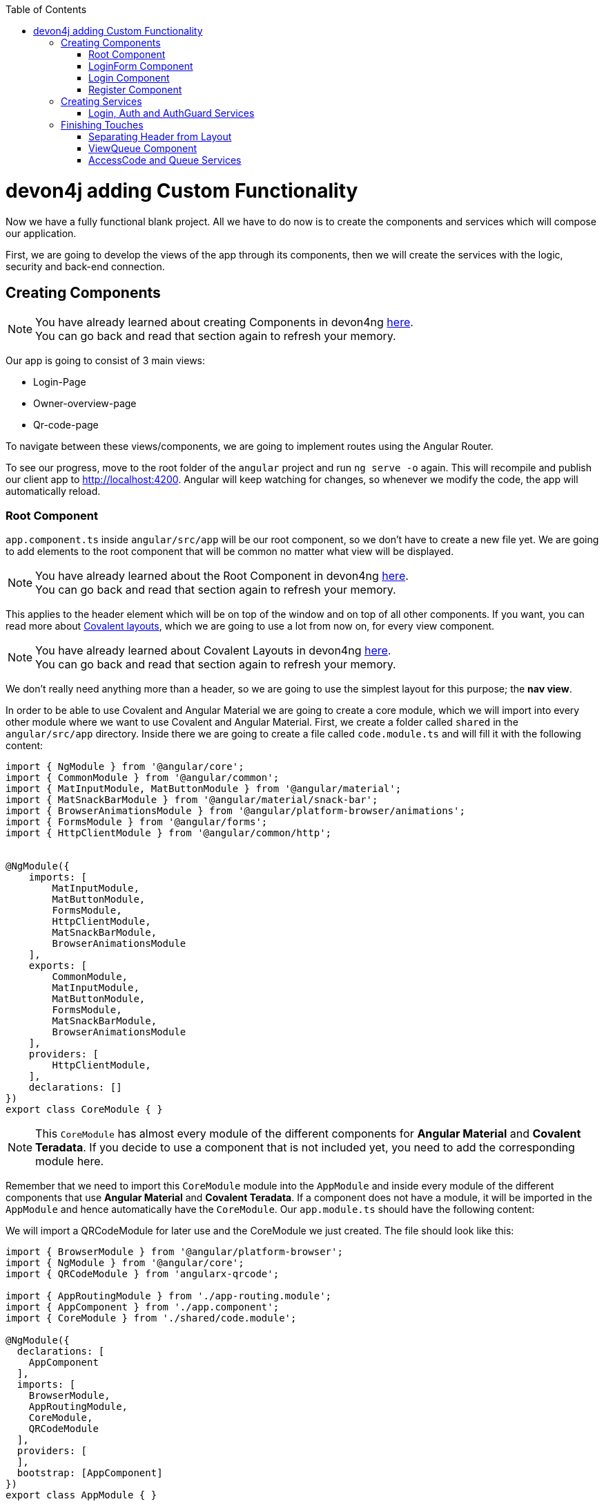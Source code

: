 :toc: macro
toc::[]
:idprefix:
:idseparator: -
ifdef::env-github[]
:tip-caption: :bulb:
:note-caption: :information_source:
:important-caption: :heavy_exclamation_mark:
:caution-caption: :fire:
:warning-caption: :warning:
endif::[]

= devon4j adding Custom Functionality

Now we have a fully functional blank project. All we have to do now is to create the components and services which will compose our application.

First, we are going to develop the views of the app through its components, then we will create the services with the logic, security and back-end connection.


== Creating Components

[NOTE]
====
You have already learned about creating Components in devon4ng https://github.com/devonfw/jump-the-queue/wiki/devon4ng-components#create-a-new-component[here]. +
You can go back and read that section again to refresh your memory.
====

Our app is going to consist of 3 main views:

* Login-Page
* Owner-overview-page
* Qr-code-page

To navigate between these views/components, we are going to implement routes using the Angular Router.

To see our progress, move to the root folder of the `angular` project and run `ng serve -o` again. This will recompile and publish our client app to http://localhost:4200. Angular will keep watching for changes, so whenever we modify the code, the app will automatically reload.

=== Root Component

`app.component.ts` inside `angular/src/app` will be our root component, so we don't have to create a new file yet. We are going to add elements to the root component that will be common no matter what view will be displayed.

[NOTE]
====
You have already learned about the Root Component in devon4ng https://github.com/devonfw/jump-the-queue/wiki/devon4ng-components#root-component[here]. +
You can go back and read that section again to refresh your memory.
====

This applies to the header element which will be on top of the window and on top of all other components. If you want, you can read more about https://teradata.github.io/covalent/#/layouts[Covalent layouts], which we are going to use a lot from now on, for every view component.

[NOTE]
====
You have already learned about Covalent Layouts in devon4ng https://github.com/devonfw/jump-the-queue/wiki/devon4ng-components#teradata-covalent-layouts[here]. +
You can go back and read that section again to refresh your memory.
====

We don't really need anything more than a header, so we are going to use the simplest layout for this purpose; the *nav view*.

In order to be able to use Covalent and Angular Material we are going to create a core module, which we will import into every other module where we want to use Covalent and Angular Material. First, we create a folder called `shared` in the `angular/src/app` directory. Inside there we are going to create a file called `code.module.ts` and will fill it with the following content:

[source, typescript]
----
import { NgModule } from '@angular/core';
import { CommonModule } from '@angular/common';
import { MatInputModule, MatButtonModule } from '@angular/material';
import { MatSnackBarModule } from '@angular/material/snack-bar';
import { BrowserAnimationsModule } from '@angular/platform-browser/animations';
import { FormsModule } from '@angular/forms';
import { HttpClientModule } from '@angular/common/http';


@NgModule({
    imports: [
        MatInputModule,
        MatButtonModule,
        FormsModule,
        HttpClientModule,
        MatSnackBarModule,
        BrowserAnimationsModule
    ],
    exports: [
        CommonModule,
        MatInputModule,
        MatButtonModule,
        FormsModule,
        MatSnackBarModule,
        BrowserAnimationsModule
    ],
    providers: [
        HttpClientModule,
    ],
    declarations: []
})
export class CoreModule { }


----

[NOTE]
====
This `CoreModule` has almost every module of the different components for *Angular Material* and *Covalent Teradata*. If you decide to use a component that is not included yet, you need to add the corresponding module here.
====

Remember that we need to import this `CoreModule` module into the `AppModule` and inside every module of the different components that use *Angular Material* and *Covalent Teradata*. If a component does not have a module, it will be imported in the `AppModule` and hence automatically have the `CoreModule`. Our `app.module.ts` should have the following content:

We will import a QRCodeModule for later use and the CoreModule we just created. The file should look like this:

[source, typescript]
----
import { BrowserModule } from '@angular/platform-browser';
import { NgModule } from '@angular/core';
import { QRCodeModule } from 'angularx-qrcode';

import { AppRoutingModule } from './app-routing.module';
import { AppComponent } from './app.component';
import { CoreModule } from './shared/code.module';

@NgModule({
  declarations: [
    AppComponent
  ],
  imports: [
    BrowserModule,
    AppRoutingModule,
    CoreModule,
    QRCodeModule
  ],
  providers: [
  ],
  bootstrap: [AppComponent]
})
export class AppModule { }

----

There will now appear an error regarding the QRCodeModule. We will therefore install it by running `yarn add angularx-qrcode`


Now we can use this layout, so let's implement it in `app.component.html`. Use the following code:

[source, html]
----
<router-outlet>
        <div td-toolbar-content>
          Jump The Queue          <!-- Header container-->
        </div>
        <h1>
          app works!              <!-- Main content-->
        </h1>
</router-outlet>
----

[NOTE]
====
You have already learned about Toolbars in devon4ng https://github.com/devonfw/jump-the-queue/wiki/devon4ng-components#toolbars[here]. +
You can go back and read that section again to refresh your memory.
====

Once this is done, our app should have a header and "app works!" should appear in the body of the page:

image::images/devon4ng/custom-login/root-header.png[Root Header, 500]

To go a step further, we have to modify the body of the root component because it should be the *output of the router*. Now it's time to prepare the routing system.

First, we need to create a component to show as default which will be our access view. We will modify it later. Stop `ng serve` and run:

----
ng generate component login-page
----

It will add a folder to our project with all the files needed for a component. Now we can move on to the router task again. Run `ng serve` again to continue the development.

Let's create a module that navigates between components when the Router checks for routes. The file `app-routing.module.ts` was created automatically when we chose to include Angular Routing during project creation and we only need to modify it now:

We will want the Login Page to be the default page. We therefore redirect to the login page.

[source, typescript]
----
import { NgModule } from '@angular/core';
import { Routes, RouterModule } from '@angular/router';
import { LoginPageComponent } from '../app/login-page/login-page.component';

const routes: Routes = [
  { path: '', redirectTo: '/login', pathMatch: 'full' },
  { path: 'login', component: LoginPageComponent },
  { path: '**', component: LoginPageComponent }
];

@NgModule({
  imports: [RouterModule.forRoot(routes)],
  exports: [RouterModule]
})
export class AppRoutingModule { }

----

[NOTE]
====
You have already learned about Routing in devon4ng https://github.com/devonfw/jump-the-queue/wiki/devon4ng-components#routing[here]. +
You can go back and read that section again to refresh your memory.
====

Finally, we remove the code from `app.component.html` and replace it with a `<router-outlet></router-outlet>` tag.

As you can see, now the body content is the HTML of `LoginPageComponent`. This is because we told the Router to redirect to login-page when the path is `/login`, but also, redirect to it by default if any of the other routes match the given path.

For now we are going to leave the header like this. In the future we will separate it into another component inside a layout folder.

=== LoginForm Component

As we have already created this component from the section before, let's move on to building the template of the login view.

First we want to have a theme for our login-page. We will therefore modify the `login-page.components.scss`:

[source, css]
----
.login-page-container {
    height: 100%;
    display: flex;
    flex-direction: column;
    .welcome-container {
        flex: 3;
        text-align: center;
        .welcome-message {
            display: inline-block;
            padding-top: 25px;
            font-size: 53px;
            color: #FFF;
        }
    }
    .form-container {
        flex: 3;
        display: flex;
        flex-direction: column;
        align-items: center;
        .fields {
            max-width: 300px;
        }
    }
    .button-container {
        flex: 4;
        display: flex;
        flex-direction: column;
        align-items: center;
        .button-login {
            width: 150px;
            background-color: #0C75B1;
            border-color: #0C75B1;
            border-radius: 30px;
        }
    }
}
----

Second we want to have fields with for the username and password. In the `login-page.components.ts`We will hve:

[source, typescript]
----
import { Component, OnInit } from '@angular/core';

@Component({
  selector: 'app-login-page',
  templateUrl: './login-page.component.html',
  styleUrls: ['./login-page.component.scss']
})
export class LoginPageComponent implements OnInit {

  public username: string;
  public password: string;
  constructor() { }

  ngOnInit() {
    this.username = 'adcenter';
    this.password = 'adcenter';
  }

  onLogout() {
    this.onLogout();
  }
}
----

The default username and password will be 'adcenter'.


Second, we need to add the Covalent Layout and the card to the file `login-page.component.html`:

[source, html]
----
<div class="login-page-container">
    <div class="welcome-container">
        <span class="welcome-message">WELCOME</span>
    </div>
    <div class="form-container">
        <mat-form-field class="fields">
            <input matInput type="text" placeholder="username" [(ngModel)]="username">
        </mat-form-field>
        <mat-form-field class="fields">
            <input matInput type="password" placeholder="password" [(ngModel)]="password">
        </mat-form-field>
    </div>
</div>
----

Now we will want to add a login-button to our login-page. In the Backend part we already implemented the logic to to be able to access the username and password in the database. 
We want the login-button to access the backend and check if a given username-password-tuple correspond to one in the database. We will therefor implement a login-service that does this:
In `src/app/login-page` create a new folder called `services`. In `services` create two files `login.service.spec.ts` and `login.service.ts`.
`login.service.spec.ts` should contain:

[source, typescript]
----

import { TestBed } from '@angular/core/testing';

import { LoginService } from './login.service';

describe('LoginService', () => {
  beforeEach(() => TestBed.configureTestingModule({}));

  it('should be created', () => {
    const service: LoginService = TestBed.get(LoginService);
    expect(service).toBeTruthy();
  });
});
----

`login.service.ts` should contain:

[source, typescript]
----
import { Injectable } from '@angular/core';
import { Router } from '@angular/router';
import { HttpClient } from '@angular/common/http';
import { MatSnackBar } from '@angular/material';
import { map } from 'rxjs/operators';
import { environment } from 'src/environments/environment';



@Injectable({
  providedIn: 'root'
})
export class LoginService {

  private baseUrl = environment.baseUrlRestServices;
  constructor(
    private router: Router,
    private http: HttpClient,
    public snackBar: MatSnackBar
  ) { }

}

----

In the next steps we will add the login and the logout function:

There will be an error regarding the baseUrlRestServices. We will terefore change the `environments.ts` in `src/environments`:

[source,typescript]
----
const hostname = window.location.hostname;

export const environment = {
  production: false,
  baseUrlRestServices: 'http://' + hostname + ':8081/jumpthequeue/services/rest/',
  qrUrl: 'http://' + hostname + ':4200/my-code',
  streamUrl: 'http://' + hostname + ':8081/stream/subscribe',
  localStorageUuidKey: 'jtquuid'
};
----

This will link the frontend to the backend we already finished.

Now we want to create a login-button, that checks wether the inserted username and password is saved in the database.

We will therefore create an authentification service: In the `app`-folder create a folder called `core`. In this folder create `auth.service.ts` and auth.service.spec.ts`.

`auth.service.ts` should contain the following:

[source, typescript]
----
import { Injectable } from '@angular/core';

@Injectable({
  providedIn: 'root'
})
export class AuthService {
  private username: string;
  private logged = false;

  constructor() { }

  public isLogged(): boolean {
    return this.logged;
  }

  public setLogged(login: boolean): void {
    this.logged = login;
  }

  public getUsername(): string {
    return this.username;
  }

  public setUsername(username: string) {
    this.username = username;
  }

}
----

This file contains methods for getting and setting the username and checking if a user is logged.

`auth.service.spec.ts` should contain

[source, typescript]
----
import { TestBed } from '@angular/core/testing';

import { AuthService } from './auth.service';

describe('AuthService', () => {
  beforeEach(() => TestBed.configureTestingModule({}));

  it('should be created', () => {
    const service: AuthService = TestBed.get(AuthService);
    expect(service).toBeTruthy();
  });
});
----

We will also need to export the structure of the Owner class. This is done by creating a file `backendModels` in `app/shared`. Here we will create a new file called `interfaces.ts`.

For the time being we will only add the owner class to this file:

[source, typescript]

----

export class Owner {
    id: number;
    modificationCounter: number;
    username: string;
    password: string;
    userType: boolean;
}
----


Now we are able to implement the login-button. In the `login.service.ts` we will now implement the login and logout methods. But first we need to import the needed files we created:

[source, typescript]
----
import { Owner } from 'src/app/shared/backendModels/interfaces';
import { AuthService } from '../../core/auth.service';

----

Now we will implement the login and logout methods in `login.service.ts`:

[source, typescript]
----
  login(username: string, password: string) {
    const payload = {
      username,
      password,
      pageable: {
        pageNumber: 0,
        pageSize: 1,
	sort: [{direction: 'ASC',
                property: 'username',
                ignoreCase: false,
                nullHandling: 'NATIVE',
                ascending: true}]
      }
    };

    this.http.post<Owner>(this.baseUrl + 'ownermanagement/v1/owner/search', payload).pipe(
      map(res => res['content'][0])
    ).subscribe(
      (owner: Owner) => {
        if (owner && owner.username === username && owner.password === password && owner.userType) {
          this.authService.setLogged(true);
          this.router.navigate(['owner']);
        } else {
          this.authService.setLogged(false);
          this.snackBar.open('Incorrect credentials', 'OK', {
            duration: 2000,
          });
        }
      },
      err => {
        this.snackBar.open('Server error', 'OK', {
          duration: 2000,
        });
      }
    );
  }

  logout(): void {
    this.authService.setLogged(false);
    this.router.navigate(['login']);
  }

----

There will be errors regarding auth-service. We will therefor include aut service in the constructor. The constructor should look like this:

[source, typescript]
----
  private baseUrl = environment.baseUrlRestServices;
  constructor(
    private authService: AuthService,
    private router: Router,
    private http: HttpClient,
    public snackBar: MatSnackBar
  ) { }
----

We will now add these methods to the `login-page.component.ts`-file. We therefore have to import the LoginService, add the LoginService to the constructor and define the methods for the login-page.

`login-page.component.ts` should now look like this:

[source, typescript]
----
import { Component, OnInit } from '@angular/core';
import { LoginService } from './services/login.service';

@Component({
  selector: 'app-login-page',
  templateUrl: './login-page.component.html',
  styleUrls: ['./login-page.component.scss']
})
export class LoginPageComponent implements OnInit {

  public username: string;
  public password: string;
  constructor(private loginService: LoginService) { }

  ngOnInit() {
    this.username = 'adcenter';
    this.password = 'adcenter';
  }

  onLogin() {
    this.loginService.login(this.username, this.password);
  }

  onLogout() {
    this.onLogout();
  }
}


----

We will now add the login-button to the html-file, so that the login-button will appear in our page.
In the `login-page.component.html` we will add the login-button.

[source, html]
----
...
<div class="button-container">
        <button class="button-login" mat-raised-button (click)="onLogin()">Login</button>
    </div>
...
----

To check wether you have done it correctely, launch the backend and the frontend simultaneously (run SpringBootApp in Ecipse and `ng serve -o` in VSCode). 

It sould look like this:

image::images/devon4ng/custom-login/login-page.png[Login Page, 500]

=== Login Component

Our first step will be to create the component in the exact same way we created the `FormLogin` component but this time we are going to generate it in a new folder called components inside formlogin. Putting every child component inside that folder will allow us to keep a good and clear structure. In order to do this, we use the command:

----
ng generate component form-login/components/login
----

After _Angular/CLI_ has finished generating the component, we have to create two modules, one for the form-login and one for the login:

1.- We create a new file called `login-module.ts` in the login root:

[source, typescript]
----
import { NgModule } from '@angular/core';
import { CommonModule } from '@angular/common';
import { CoreModule } from 'src/app/shared/core.module';
import { LoginComponent } from './login.component';

@NgModule({
  imports: [CommonModule, CoreModule],
  providers: [],
  declarations: [LoginComponent],
  exports: [LoginComponent],
})
export class LoginModule {}
----

2.- We create a new file called `form-login-module.ts` in the form-login root:

[source, typescript]
----
import { NgModule } from '@angular/core';
import { CommonModule } from '@angular/common';
import { FormLoginComponent } from './form-login.component';
import { CoreModule } from '../shared/core.module';
import { LoginModule } from './components/login/login-module';

@NgModule({
  imports: [CommonModule, CoreModule, LoginModule],
  providers: [],
  declarations: [FormLoginComponent],
  exports: [FormLoginComponent],
})
export class FormLoginModule {}
----

As you can see, the `LoginModule` is already added to the `FormLoginModule`. Once this is done, we need to remove the `FormLoginComponent` and the `LoginComponent` from the `declarations` since they are already declared in their own modules. Then add the `FormLoginModule`. This will be done inside `AppModule`:

[source, typescript]
----
...
import { FormLoginModule } from './form-login/form-login-module';
...
  declarations: [
    AppComponent,
  ]

  imports: [
    BrowserModule,
    FormLoginModule,
    CoreModule,
    AppRoutingModule
  ]
...
----

[NOTE]
====
This is done so the `form-login` (container/wrapper) and the `login` stay separated allowing us to reuse the login without having the card around in other views.
====

After this, we modify the `login.component.html` and add the form: 

[source, typescript]
----
<form #loginForm="ngForm" layout-padding>
    <div layout="row" flex>
        <mat-form-field flex>
                <input matInput placeholder="Email" ngModel email name="username" required>
        </mat-form-field>
    </div>
    <div layout="row" flex>
        <mat-form-field flex>
            <input matInput placeholder="Password" ngModel name="password" type="password" required>
        </mat-form-field>
    </div>
    <div layout="row" flex>
    </div>
    <div layout="row" flex layout-margin>
        <div layout="column" flex>
            <button mat-raised-button [disabled]="!loginForm.form.valid">Login</button>
        </div>
        <div layout="column" flex>
            <button mat-raised-button color="primary">Register</button>
        </div>
    </div>
</form>
----

[NOTE]
====
You have already learned about Forms in devon4ng https://github.com/devonfw/jump-the-queue/wiki/devon4ng-components#forms[here]. +
You can go back and read that section again to refresh your memory.
====

This form contains two input containers from Material. The containers enclose the input with the properties listed above.

We also need to add a button to send the information and redirect to the `QueueViewer` or show an error if something went wrong in the process. But for the moment, as we neither have another component nor the auth service yet, we will implement the button visually, as well as the validator to disable it if the form is not correct. We will tackle the on-click-event later.

As a last step we will add this component to the `form-login-component.html`:

[source, html]
----
<td-layout>
    <mat-card>
        <img mat-card-image src="assets/images/jumptheq.png">
        <app-login></app-login>
    </mat-card>
</td-layout>
----

Now you should see something like this:

image::images/devon4ng/3.BuildYourOwn/login.png[JumpTheQueue Login Screen, 250]

With two components already created, we need to use the router to navigate between them. Following the application flow of events, we are going to add a _navigate_ function to the register button. When we press it, we will be redirected to our future register component.

=== Register Component

First, we are going to generate the register component via:

----
ng generate component register`
----

This will create our component so we can start working on it. Turning back to `login.component.html` we have to modify these lines of code:

[source, html]
----
<form (ngSubmit)="submitLogin()" #loginForm="ngForm" layout-padding>
... 
<button mat-raised-button type="submit" [disabled]="!loginForm.form.valid">Login</button>
...       
<button mat-raised-button (click)="onRegisterClick()" color="primary">Register</button>
----

Two events were added. First, when we submit the form, the method `submitLogin()` is going to be called. Second, when the user clicks the button `(click)` will send an event to the function `onRegisterClick()`. This function should be inside `login.component.ts` which is going to be created now:

[source, typescript]
----
  ...
  import { Router } from '@angular/router';
  ...
  constructor(private router: Router) { }
  ...
  onRegisterClick(): void {
    this.router.navigate(['Register']);
  }

  submitLogin(): void {
  }
----

We need to inject an instance of the Router object and declare it with the name _router_ in order to use it in the code, as we did with `onRegisterClick()`. Doing this will use the navigate function and redirect to the next view. In our case, it will redirect using the route we are going to define in `app.routing.module.ts`:

[source, typescript]
----
...
import { RegisterComponent } from './register/register.component';
...
const appRoutes: Routes = [
  { path: 'FormLogin', component: FormLoginComponent},          // Redirect if url path is /FormLogin.
  { path: 'Register', component: RegisterComponent},            // Redirect if url path is /Register.
  { path: '**', redirectTo: '/FormLogin', pathMatch: 'full' }   // Redirect if url path do not match any other route.
];
...
----

[NOTE]
====
You have already learned about Dependency Injection in devon4ng https://github.com/devonfw/jump-the-queue/wiki/devon4ng-services#dependency-injection[here]. +
You can go back and read that section again to refresh your memory.
====

Now we are going to imitate the `login` to shape our `register.component.html`:

[source, html]
----
<form layout-padding (ngSubmit)="submitRegister()" #registerForm="ngForm">
  <div layout="row" flex>
      <mat-form-field flex>
        <input matInput placeholder="Email" ngModel email name="username" required>
      </mat-form-field>
  </div>
  <div layout="row" flex>
      <mat-form-field flex>
        <input matInput placeholder="Password" ngModel name="password" type="password" required>
      </mat-form-field>
  </div>
  <div layout="row" flex>
      <mat-form-field flex>
        <input matInput placeholder="Name" ngModel name="name" required>
      </mat-form-field>
  </div>
  <div layout="row" flex>
      <mat-form-field flex>
        <input matInput placeholder="Phone Number" ngModel name="phoneNumber" required>
      </mat-form-field>
  </div>
  <div layout-xs="row" flex>
      <div layout="column" flex>
        <mat-checkbox name="acceptedTerms" ngModel required>Accept Terms And conditions</mat-checkbox>
      </div>
  </div>
  <div layout-xs="row" flex>
      <div layout="column" flex>
        <mat-checkbox name="acceptedCommercial" ngModel required>I want to receive notifications</mat-checkbox>
      </div>
  </div>
  <div layout="row" flex>
  </div>
  <div layout="row" flex>
      <div layout="column" flex="10">
        </div>
      <div layout="column" flex>
          <button mat-raised-button type="submit" [disabled]="!registerForm.form.valid">Register</button>
      </div>
      <div layout="column" flex="10">
      </div>
  </div>
</form>
----

Now that we have a minimum of navigation flow inside our application, we are going to generate our first service using the command:

----
ng generate service register/services/register
----

This will create a folder "services" inside "register" and create the service itself. Services are where we keep the logic that connects to our database and fetches data which is going to be used by our `component.ts`.

In order to use the service, we are going to create some interface models. Let's create a folder called `backendModels` inside "shared" and inside this folder a file called `interfaces.ts` in which we are going to add the model interfaces that will match our backend:

[source, typescript]
----
export class Visitor {
    id?: number;
    username: string;
    name: string;
    password: string;
    phoneNumber: string;
    acceptedCommercial: boolean;
    acceptedTerms: boolean;
    userType: boolean;
}
----

[NOTE]
====
You have already learned about creating new services in devon4ng https://github.com/devonfw/jump-the-queue/wiki/devon4ng-services#create-a-new-service[here]. +
You can go back and read that section again to refresh your memory.
====

If we take a closer look, we can see that id has a `?` behind it. This indicates that the id is optional.

[NOTE]
====
At this point we are going to assume that you have finished the https://github.com/devonfw/jump-the-queue/wiki/build-devon4j-application[devon4j] part of this tutorial, or have at least downloaded the project and have the back end running locally on http://localhost:8081.
====

After doing this, we are going to add an environment variable with our base-URL for the REST services. This way we won't have to change every URL when we switch to production. Inside `environments/environment.ts` we add:

[source, typescript]
----
export const environment: {production: boolean, baseUrlRestServices: string} = {
  production: false,
  baseUrlRestServices: 'http://localhost:8081/jumpthequeue/services/rest'
};
----

Now in the service, we are going to add a `registerVisitor` method.

To call the server in this method we are going to inject the Angular `HttpClient` class from `@angular/common/http`. This class is the standard used by Angular to perform HTTP calls. The register call demands a `Visitor` model which we created in the `interfaces` file. We are going to build a POST call and send the information to the proper URL of the server service. The call will return an observable:

[source, typescript]
----
import { Injectable } from '@angular/core';
import { HttpClient } from '@angular/common/http';
import { Visitor} from 'src/app/shared/backendModels/interfaces';
import { Observable } from 'rxjs';
import { environment } from 'src/environments/environment';

@Injectable({
  providedIn: 'root'
})
export class RegisterService {

  private baseUrl = environment.baseUrlRestServices;

  constructor(private http: HttpClient) { }

  registerVisitor(visitor: Visitor): Observable<Visitor> {
    return this.http.post<Visitor>(`${this.baseUrl}` + '/visitormanagement/v1/visitor', visitor);
  }
}
----

This method will send our model to the backend and return an Observable that we will use on the `component.ts`.

[NOTE]
====
You have already learned about Observables and RxJs in devon4ng https://github.com/devonfw/jump-the-queue/wiki/devon4ng-services#server-communication[here]. +
You can go back and read that section again to refresh your memory.
====

Now we are going to modify `register.component.ts` to call this service:

[source, typescript]
----
import { Component, OnInit } from '@angular/core';
import { RegisterService } from './services/register.service';
import { Visitor } from '../shared/backendModels/interfaces';
import { Router } from '@angular/router';
import { MatSnackBar } from '@angular/material/snack-bar';

@Component({
  selector: 'app-register',
  templateUrl: './register.component.html',
  styleUrls: ['./register.component.scss']
})
export class RegisterComponent implements OnInit {

  constructor(private registerService: RegisterService, private router: Router, public snackBar: MatSnackBar) { }

  submitRegister(formValue): void {
    const visitor: Visitor = new Visitor();
    visitor.username = formValue.username;
    visitor.name = formValue.name;
    visitor.phoneNumber = formValue.phoneNumber;
    visitor.password = formValue.password;
    visitor.acceptedCommercial = formValue.acceptedCommercial;
    visitor.acceptedTerms = formValue.acceptedTerms;
    visitor.userType = false;

    this.registerService.registerVisitor(visitor).subscribe(
      (visitorResult: Visitor) => console.log(JSON.stringify(visitorResult)), // When call is received
      (err) =>  this.snackBar.open(err.error.message, 'OK', {
        duration: 5000,
      }), // When theres an error
    );
  }

  ngOnInit() {
  }
}
----

In this file we injected `RegisterService` and `Router` to use them. Then, inside the method `submitRegister`, we created a visitor that we are going to pass to the service. We called the service method `registerVisitor`, we passed the visitor and we subscribed to the `Observable<Visitor>`, which we returned from the service. This subscription allows us to control three things:

. What to do when the data is received.

. What to do when there's an error.

. What to do when the call is complete.

Finally, we modify the `register.component.html` to send the form values to the method:

[source, html]
----
...
<form layout-padding (ngSubmit)="submitRegister(registerForm.form.value)" #registerForm="ngForm">
...
----

image::images/devon4ng/3.BuildYourOwn/register.png[Register Page, 250]

Using the method and taking a look at the browser console, we should see the visitor model being returned.

== Creating Services

Now that we registered a `Visitor`, it's time to create 3 important services:

- AuthService
- AuthGuardService
- LoginService

The `AuthService` will be the one that contains the login info, the `AuthGuardService` will check if a user is authorized to use a component (via the `canActivate` method), and the `LoginService` will be used to fill the `AuthService`.

[NOTE]
====
To keep this tutorial simple, we are going to perform the password check client side. *THIS IS NOT CORRECT!* Usually, you would send the username and password to the backend, check that the values are correct, and create a corresponding token which you would pass in the header and use it inside the `AuthService` -- checking with some interceptors that the token is both in the `AuthService` and in the request.
====

=== Login, Auth and AuthGuard Services

We are going to create the 3 services via `ng generate service <path>`:

. `LoginService` via: +
`ng generate service form-login/components/login/services/login`

. `Auth` service via: +
`ng generate service core/authentication/auth`

. `AuthGuard` service via: +
`ng generate service core/authentication/auth-guard`

After generating the services, we are going to start modyfing the interfaces. Inside `angular/src/app/shared/backendModels/interfaces` we are going to add `Role`, `FilterVisitor`, `Pageable` and a `Sort` interface:

[source, typescript]
----
...
export class FilterVisitor {
    pageable: Pageable;
    username?: string;
    password?: string;
}

export class Pageable {
    pageSize: number;
    pageNumber: number;
    sort?: Sort[];
}

export class Sort {
    property: string;
    direction: string;
}

export class Role {
    name: string;
    permission: number;
}
----

[NOTE]
====
As you can see, we added a `Pageable`, since a lot of the search methods in the backend are using `SearchCriterias`. These need pageables which specify a `paseSize` and `pageNumber`. Also, we can see that in this case `FilterVisitor` uses a pageable and adds parameters as a filter (`username` and `password`), which are optional.
====

Then we are going to create a `config.ts` file inside the root (`angular/app`). We are going to use that file to set up default config variables, for example: role names with their permission number, default pagination settings etc. For now we are just adding the roles:

[source, typescript]
----
export const config: any = {
    roles: [
        { name: 'VISITOR', permission: 0 },
        { name: 'BOSS', permission: 1 },
    ],
};
----

After that, we are going to modify the `auth.service.ts`:

[source, typescript]
----
import { Injectable } from '@angular/core';
import { find } from 'lodash';
import { Role } from 'src/app/shared/backendModels/interfaces';
import { config } from 'src/app/config';

@Injectable({
  providedIn: 'root'
})
export class AuthService {
  private logged = false;
  private user = '';
  private userId = 0;
  private currentRole = 'NONE';
  private token: string;

  public isLogged(): boolean {
    return this.logged;
  }

  public setLogged(login: boolean): void {
    this.logged = login;
  }

  public getUser(): string {
    return this.user;
  }

  public setUser(username: string): void {
    this.user = username;
  }

  public getUserId(): number {
    return this.userId;
  }

  public setUserId(userId: number): void {
    this.userId = userId;
  }

  public getToken(): string {
    return this.token;
  }

  public setToken(token: string): void {
    this.token = token;
  }

  public setRole(role: string): void {
    this.currentRole = role;
  }

  public getPermission(roleName: string): number {
    const role: Role = <Role>find(config.roles, { name: roleName });
    return role.permission;
  }

  public isPermited(userRole: string): boolean {
    return (
      this.getPermission(this.currentRole) === this.getPermission(userRole)
    );
  }
}
----

We will use this service to fill it with information from the logged-in user once the user logs in. This will allow us to check the information of the logged-in user in any way necessary.

[NOTE]
====
You have already learned about Authentication in devon4ng https://github.com/devonfw/jump-the-queue/wiki/devon4ng-services#authentication[here]. +
You can go back and read that section again to refresh your memory.
====

Now we are going to use this class to fill the `auth-guard.service.ts`:

[source, typescript]
----
import { Injectable } from '@angular/core';
import {
  CanActivate,
  Router,
  ActivatedRouteSnapshot,
  RouterStateSnapshot,
} from '@angular/router';
import { AuthService } from './auth.service';

@Injectable({
  providedIn: 'root'
})
export class AuthGuardService implements CanActivate {
  constructor(
    private authService: AuthService,
    private router: Router,
  ) {}

  canActivate(
    route: ActivatedRouteSnapshot,
    state: RouterStateSnapshot,
  ): boolean {
    if (this.authService.isLogged() && this.authService.isPermited('VISITOR')) { // If its logged in and its role is visitor
      return true;
    }

    if (!this.authService.isLogged()) { // if its not logged in
      console.log('Error login');
    }

    if (this.router.url === '/') {  // if the router is the app route
      this.router.navigate(['/login']);
    }
    return false;
  }
}
----

This service will be slightly different because we have to implement an interface called `CanActivate`. It has a method called `canActivate()` returning a boolean. This method will be called when navigating to a specified route, and -- depending on the return value of this implemented method -- the navigation will proceed or be rejected.

[NOTE]
====
You have already learned about Guards in devon4ng https://github.com/devonfw/jump-the-queue/wiki/devon4ng-services#guards[here]. +
You can go back and read that section again to refresh your memory.
====

Once this is done, the last step is to fill the `login.service.ts`. In this case, there's going to be three methods:

. `getVisitorByUsername(username: string)`: +
A method that recovers a single user corresponding to the email.

. `login(username: string, password: string)`: +
A method, which is going to use the previous method, to check that the username and password match the form input and then fill the `AuthService`.

. `logout()`: +
This is going to be used to reset the `AuthService` and log out the user.

Also, we see the first use of `pipe` and `map`: +
`pipe` allows us to execute a chain of functions, then `map` allows us to return the single visitor instead of all the parameters that the server will send us.

[source, typescript]
----
import { map, tap } from 'rxjs/operators';
import { Injectable } from '@angular/core';
import { Observable } from 'rxjs';
import { Visitor, FilterVisitor, Pageable } from 'src/app/shared/backendModels/interfaces';
import { HttpClient } from '@angular/common/http';
import { environment } from 'src/environments/environment';
import { AuthService } from 'src/app/core/authentication/auth.service';
import { Router } from '@angular/router';
import { MatSnackBar } from '@angular/material/snack-bar';

@Injectable({
  providedIn: 'root'
})
export class LoginService {

    private baseUrl = environment.baseUrlRestServices;
    constructor(private router: Router, private http: HttpClient, private authService: AuthService, public snackBar: MatSnackBar) { }

    getVisitorByUsername(username: string): Observable<Visitor> {
        const filters: FilterVisitor = new FilterVisitor();
        const pageable: Pageable = new Pageable();

        pageable.pageNumber = 0;
        pageable.pageSize = 1;
        filters.username = username;
        filters.pageable = pageable;
        return this.http.post<Visitor>(`${this.baseUrl}` + '/visitormanagement/v1/visitor/search', filters)
       .pipe(
            map(visitors => visitors['content'][0]),
        );
    }

    login(username: string, password: string): void {
      // Checks if given username and password are the ones aved in the database
      this.getVisitorByUsername(username).subscribe(
          (visitorFound) => {
              if (visitorFound.username === username && visitorFound.password === password) {
                  this.authService.setUserId(visitorFound.id);
                  this.authService.setLogged(true);
                  this.authService.setUser(visitorFound.username);
                  if (visitorFound.userType === false) {
                      this.authService.setRole('VISITOR');
                      this.router.navigate(['ViewQueue']);
                  } else {
                      this.authService.setLogged(false);
                      this.snackBar.open('access error', 'OK', {
                          duration: 2000,
                        });
                  }
              } else {
                  this.snackBar.open('access error', 'OK', {
                      duration: 2000,
                    });
              }
          },
          (err: any) => {
            this.snackBar.open('access error', 'OK', {
              duration: 2000,
            });
          },
      );
    }

    logout(): void {
        this.authService.setLogged(false);
        this.authService.setUser('');
        this.authService.setUserId(0);
        this.router.navigate(['FormLogin']);
    }
}
----

If you remember the devon4j tutorial, we used `Criteria` in order to filter and to search the DB. The `Criteria` require a pageable and you can add extra parameters to get specific results. In `getVisitorByUsername()` you can see the creation of a `FilterVisitor` corresponding to the `Criteria` in the backend. This `FilterVisitor` gets a `Pageable` and a `username` and will return a single result as soon as the POST call is performed. That's why we return the first page and only a single result.

[NOTE]
====
For the tutorial we are only considering the visitor side of the application. That's why we `setLogged(false)` if it's `userType === true` (BOSS side).
====

Then we add to the `login-module.ts` and `LoginService`:

[source, typescript]
----
...
import { LoginService } from './services/login.service';

@NgModule({
  ...
  providers: [LoginService],
  ...
})
...
----

After that, we are going to add the `AuthGuard` and the `Auth` into the `shared/core-module.ts`. This will allow us to employ these two services when importing the core module avoiding having to provide these services in every component:

[source, typescript]
----
...
  providers: [
    HttpClientModule,
    AuthService,
    AuthGuardService,
  ],
...
----

You need to import these modules as well, as shown earlier.

Finally, we modify the `login.component.html` to send the form values to the `login.component.ts` like we did with the register form. Afterwards, we are going to modify the `register.components.ts`: When the visitor registers, we can log him in automatically to avoid any nuisances. Let's start with the `login.component.html`:

[source, html]
----
...
<form (ngSubmit)="submitLogin(loginForm.form.value)" #loginForm="ngForm" layout-padding>
...
----

As you can see, in the form we just added, the values to the `ngSubmit` allow us to call the method `submitLogin()` within the logic, sending the `loginForm.form.values` which are the form's input values. In the next step we are going to modify the `login.components.ts`, adding the `submitLogin()` method. This method calls the `LoginService`, providing the service with the necessary values received from the form (i.e. the `loginFormValues`).

[source, typescript]
----
...
import { LoginService } from './services/login.service';
...
export class LoginComponent implements OnInit {
  ...
  constructor(private router: Router, private loginService: LoginService) {
  }
  ...
  submitLogin(loginFormValues): void {
    this.loginService.login(loginFormValues.username, loginFormValues.password);
  }
}
----

Finally, in the `register.components.ts` we are going to inject the `LoginService` and use it to login the visitor after registering him. This will also send the user to the `ViewQueue`, which we will create and secure later in the tutorial.

[source, typescript]
----
import { LoginService } from '../form-login/components/login/services/login.service';
...
constructor(private registerService: RegisterService, private router: Router, public snackBar: MatSnackBar,
    private loginService: LoginService) { } 
...
  submitRegister(formValue): void {
    ...
    this.registerService.registerVisitor(visitor).subscribe(
      (visitorResult: Visitor) => {
        this.loginService.login(visitorResult.username, visitorResult.password);
      },
      ...
    );
  }
...
----

== Finishing Touches

Now we only need to generate two more components (`header` and `view-queue`) and services (`AccessCodeService` and `QueueService`) in order to finish the implementation of our _JumpTheQueue_ app.

=== Separating Header from Layout

By separating the header on top of the page from the layout, we enable the reuse of this component and reach a better separation of concerns across our application. To do this, we are going to generate a new component inside `angular/src/app/layout/header` via:

----
ng generate component layout/header
----

Now we are going to add it to the main view `app.component.html`:

[source, html]
----
...
  <div td-toolbar-content flex>
    <app-header layout-align="center center" layout="row" flex></app-header>
  </div> <!-- Header container-->
...
----

After adding the component to the header view (`app-header`), we are going to modify the HTML of the component (`header.component.html`) and the logic of the component (`header.component.ts`). As a first step, we are going to modify the HTML, adding an icon as a button, which checks whether or not the user is logged in via `*ngIf` by calling the auth service's `isLogged()` method. This will make the icon appear only if the user is logged in:

[source, html]
----
Jump The Queue
<span flex></span> 
<button mat-icon-button mdTooltip="Log out" (click)=onClickLogout() *ngIf="authService.isLogged()">
  <mat-icon>exit_to_app</mat-icon>
</button>
----

In the header logic (`header.component.ts`) we are simply going to inject the `AuthService` and `LoginService`, then we are going call `logout()` from `LoginService` in the `OnClickLogout()`. Finally, the `AuthService` is needed because it's being used by the HTML template to control if the user is logged in with `isLogged()`:

[source, typescript]
----
...
  constructor(private authService: AuthService, private loginService: LoginService) { }
...
  onClickLogout(): void {
    this.loginService.logout();
  }
...
----

Separating components will allow us to keep the code clean and easy to work with.

=== ViewQueue Component

For the last view, we are going to learn how to use our Observables on the HTML template directly without having to `subscribe()` to them.

First, we are going to generate the component via:

----
ng generate component view-queue
----

After that, we are going to include the component in the `app-routing.module.ts`, also adding the guard, to only allow users that are `VISITOR` to see the component. It is important to insert the following code before `{ path: '**', redirectTo: '/FormLogin', pathMatch: 'full' }`:

[source, typescript]
----
...
const appRoutes: Routes = [
  ...
  { path: 'ViewQueue',
    component: ViewQueueComponent,
    canActivate: [AuthGuardService]}, // Redirect if url path is /ViewQueue, check if canActivate() with the AuthGuardService.
  ...
];
...
----

Now in order to make this view work, we are going to do these things:
  
. Add the `Queue` and `AccessCode` interface in our `angular/src/app/shared/backendModels/interfaces` and their corresponding filters.

. Generate the `QueueService` and `AccessCodeService` and add the necessary methods.

. Modify the `view-queue.component.html`.

. Modify the logic of the component `view-queue.component.ts`.

First, we are going to add the necessary interfaces. We modify `angular/src/app/shared/backendModels/interfaces.ts` and add the `FilterQueue`, `Queue`, `FilterAccessCode` and `AccessCode`. These are going to be necessary in order to communicate with the backend.

[source, typescript]
----
...
export class FilterAccessCode {
    pageable: Pageable;
    visitorId?: Number;
    endTime?: string;
}

export class FilterQueue {
    pageable: Pageable;
    active: boolean;
}

export class AccessCode {
    id?: number;
    ticketNumber: string;
    creationTime: string;
    startTime?: string;
    endTime?: string;
    visitorId: number;
    queueId: number;
}

export class Queue {
    id?: number;
    name: string;
    logo: string;
    currentNumber: string;
    attentionTime: string;
    minAttentionTime: string;
    active: boolean;
    customers: number;
}
...
----

=== AccessCode and Queue Services

After this is done, we are going to generate the `AccessCodeService` and the `QueueService`:

----
ng generate service view-queue/services/Queue

ng generate service view-queue/services/AccessCode
----

Once this is done, we are going to modify them and add the necessary methods: 

- For the `AccessCodeService` we are going to need a full CRUD:

[source, typescript]
----
import { Injectable } from '@angular/core';
import { AuthService } from 'src/app/core/authentication/auth.service';
import { Router } from '@angular/router';
import { HttpClient } from '@angular/common/http';
import { AccessCode, Pageable, FilterAccessCode } from 'src/app/shared/backendModels/interfaces';
import { Observable } from 'rxjs';
import { environment } from 'src/environments/environment';
import { map } from 'rxjs/operators';

@Injectable({
  providedIn: 'root'
})
export class AccessCodeService {

  private baseUrl = environment.baseUrlRestServices;

  constructor(private router: Router, private http: HttpClient, private authService: AuthService) { }

  getCurrentlyAttendedAccessCode(): Observable<AccessCode> {
    const filters: FilterAccessCode = new FilterAccessCode();
    const pageable: Pageable = new Pageable();

    filters.endTime = null;
    pageable.pageNumber = 0;
    pageable.pageSize = 1;
    filters.pageable = pageable;
    return this.http.post<AccessCode>(`${this.baseUrl}` + '/accesscodemanagement/v1/accesscode/cto/search', filters)
    .pipe(
        map(accesscodes => {
          if (!accesscodes['content'][0]) {  // if theres no response it means theres noone in the queue
            return null;
          } else {
            if (accesscodes['content'][0]['accessCode'].startTime != null) {
              // if start time is not null it means that hes being attended
              return accesscodes['content'][0]['accessCode'];
            } else {
              // noone being attended
              return null;
            }
          }
        }),
     );
  }

  getVisitorAccessCode(visitorId: number): Observable<AccessCode> {
    const filters: FilterAccessCode = new FilterAccessCode();
    const pageable: Pageable = new Pageable();

    pageable.pageNumber = 0;
    pageable.pageSize = 1;
    filters.visitorId = visitorId;
    filters.pageable = pageable;
    return this.http.post<AccessCode>(`${this.baseUrl}` + '/accesscodemanagement/v1/accesscode/cto/search', filters)
    .pipe(
      map(accesscodes => {
        if (accesscodes['content'][0]) {
          return accesscodes['content'][0]['accessCode'];
        } else {
          return null;
        }
      }),
     );
  }

  deleteAccessCode(codeAccessId: number) {
    this.http.delete<AccessCode>(`${this.baseUrl}` + '/accesscodemanagement/v1/accesscode/' + codeAccessId + '/').subscribe();
  }

  saveAccessCode(visitorId: number, queueId: number) {
    const accessCode: AccessCode = new AccessCode();
    accessCode.visitorId = visitorId;
    accessCode.queueId = queueId;
    return this.http.post<AccessCode>(`${this.baseUrl}` + '/accesscodemanagement/v1/accesscode/', accessCode);
  }
}
----

In the methods `getCurrentlyAttendedAccessCode` and `getVisitorAccessCode` we can see the use of `Pageable` and `FilterAccessCode` to match the `Criteria` in the backend like we explained in previous steps. In this case, the `getVisitorAccessCode` method will be used to see if the visitor has an `AccessCode` and the `getCurrentlyAttendedAccessCode` is going to recover the first `AccessCode` of the queue.

- For the `QueueService` we are only going to need to find the active queue:

[source, typescript]
----
import { Injectable } from '@angular/core';
import { HttpClient } from '@angular/common/http';
import { Router } from '@angular/router';
import { Observable } from 'rxjs';
import { Queue, FilterQueue, Pageable } from 'src/app/shared/backendModels/interfaces';
import { environment } from 'src/environments/environment';
import { map } from 'rxjs/operators';

@Injectable({
  providedIn: 'root'
})
export class QueueService {

  private baseUrl = environment.baseUrlRestServices;

  constructor(private router: Router, private http: HttpClient) { }

  getActiveQueue(): Observable<Queue> {
    const filters: FilterQueue = new FilterQueue();
    filters.active = true;
    const pageable: Pageable = new Pageable();
    pageable.pageNumber = 0;
    pageable.pageSize = 1;
    filters.pageable = pageable;
    return this.http.post<Queue>(`${this.baseUrl}` + '/queuemanagement/v1/queue/search', filters)
    .pipe(
         map(queues => queues['content'][0]),
     );
  }
}
----

Now we are going to create the template `view-queue.component.html` (which will use this data) and we will also introduce a new concept: "_async pipes in templates_".

[source, html]
----
<td-layout *ngIf="{
  accessCodeAttended: accessCodeAttended$ | async,
  accessCodeVisitor: accessCodeVisitor$  | async,
  queue: queue$ | async
} as data;">
  <div *ngIf="data.queue">
    <mat-card>
    <img mat-card-image src="assets/images/jumptheq.png">
    
      <div *ngIf="data.accessCodeVisitor">
        <div class="text-center row">
          <h1 style="margin-bottom:10px;" class="text-left text-xl push-md">Your Number:</h1> 
        </div>
        <div class="text-center row">
          <h1 style="font-size: 75px; margin:0px;" class="text-center text-xxl push-left-md">{{data.accessCodeVisitor.ticketNumber}}</h1> 
        </div>
        <div style="border-bottom: 2px solid black;" class="row">
          <p class="push-left-md">Currently estimate time: 10:00:00</p>
        </div>
      </div>
      <div class="text-center">
        <div class="text-center row">
          <h1 style="margin-bottom:10px;" class="text-left text-xl push-md">Currently Being Attended:</h1> 
        </div>
        <div class="row">
          <h1 style="font-size: 100px" class="text-center text-xxl push-lg">{{data.accessCodeAttended?.ticketNumber}}</h1> 
        </div>
      </div>
      <div style="border-top: 2px solid black;" class="pad-bottom-lg pad-top-lg text-center row" *ngIf="data.accessCodeVisitor === null">
        <button mat-raised-button (click)="onJoinQueue(data.queue.id)" color="primary" class="text-upper">Join the queue</button> 
      </div>
    </mat-card>
    <div *ngIf="data.accessCodeVisitor" style="margin: 8px;" class="row text-right">
        <button mat-raised-button (click)="onLeaveQueue(data.accessCodeVisitor.id)" color="primary" class="text-upper">Leave the queue</button> 
    </div>
  </div>
  <div *ngIf="data.queue === null || (data.queue !== null && data.queue.active === false)" class="row">
    <h1 style="font-size: 50px" class="text-center text-xxl push-lg">The queue is not active try again later</h1> 
  </div>
</td-layout>
----

If you watch closely, the starting `td-layout` has an `*ngIf` inside it. This `*ngIf` allows us to asynchronously pipe the observables that we will asign in the next steps. This solution avoids having to use `subscribe()` (as it subscribes automatically) and -- as a result -- we dont have to worry about where to `unsubscribe()` from the observables.

In this HTML, we give `*ngif` another use: We use it to hide certain panels. Using `accessCodeVisitor`, we hide the ticket number panel and the "leave the queue"-button and show the button to join the queue. On the contrary we can hide the ticket number and the "leave the queue"-button and only show the "join the queue"-button.

[NOTE]
====
In this case, since we are using HTTP and the calls are finite, there wouldn't be any problems if you dont `unsubscribe()` from their corresponding observables. However, if -- for example -- we use an observable to keep track of an input and `subscribe()` to it but not controlling the `unsubcribe()` method, the app could end up containing a memory leak. This is because -- everytime we visit the component with the input -- it is going to create another subscription without unsubscribing from the last one.
====

Finally, to adapt the async pipe, the `ngOnInit()` method inside `view-queue.component.ts` now does not subscribe to the observable. In its place, we equal the queuers variable directly to the observable, so we can load it using `*ngIf`.

[source, typescript]
----
import { Component, OnInit } from '@angular/core';
import { AccessCode, Queue } from '../shared/backendModels/interfaces';
import { Observable, timer } from 'rxjs';
import { AccessCodeService } from './services/access-code.service';
import { switchMap } from 'rxjs/operators';
import { AuthService } from '../core/authentication/auth.service';
import { QueueService } from './services/queue.service';

@Component({
  selector: 'app-view-queue',
  templateUrl: './view-queue.component.html',
  styleUrls: ['./view-queue.component.scss']
})
export class ViewQueueComponent implements OnInit {

  accessCodeAttended$: Observable<AccessCode>;
  accessCodeVisitor$: Observable<AccessCode>;
  queue$: Observable<Queue>;

  constructor(private accessCodeService: AccessCodeService, private queueService: QueueService, private authService: AuthService) { }

  ngOnInit() {
     // Every minute we are going to update accessCodeAttended$ starting instantly
    this.accessCodeAttended$ = timer(0, 60000).pipe(
      // we switchMap and give it the value necesary from the accessCodeService
      switchMap(() => {
        return this.accessCodeService.getCurrentlyAttendedAccessCode();
      })
    );
    this.accessCodeVisitor$ = this.accessCodeService.getVisitorAccessCode(this.authService.getUserId());
    this.queue$ = this.queueService.getActiveQueue();
  }

  onJoinQueue(queueId: number): void {
    this.accessCodeVisitor$ = this.accessCodeService.saveAccessCode(this.authService.getUserId(), queueId);
  }

  onLeaveQueue(accessCodeId: number): void {
    this.accessCodeService.deleteAccessCode(accessCodeId);
    this.accessCodeVisitor$ = null;
  }
}
----

In this last component we assign the `Observables` when the component is initiated. After that, when clicking the "join the queue"-button, we assign a new `Observable` called `AccessCode` to the `accessCodeVisitor$`. Finally, when we leave the queue, we delete the `AccessCode` and set the `accessCodeVisitor` to null. Since we are using an async pipe, everytime we modify the status of the `Observables`, they are going to update the template.

image::images/devon4ng/3.BuildYourOwn/withCodeAccess.png[Queue Page with Access Code, 250]

image::images/devon4ng/3.BuildYourOwn/withoutCodeAccess.png[Queue Page without Access Code, 250]

This is all on how to build your own devon4ng application. Now it's up to you to add features, change styles and do everything you can imagine doing with this app.

As a final step to complete the tutorial, however, we are going to run the app outside of our local machine by deploying it.

'''
*Next Chapter*: link:devon4ng-deployment.asciidoc[Deploy your devon4ng App]
